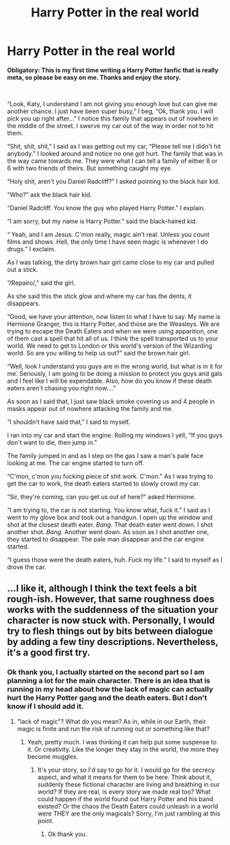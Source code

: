 #+TITLE: Harry Potter in the real world

* Harry Potter in the real world
:PROPERTIES:
:Author: ShortDrummer22
:Score: 5
:DateUnix: 1591139572.0
:DateShort: 2020-Jun-03
:FlairText: Meta
:END:
*Obligatory: This is my first time writing a Harry Potter fanfic that is really meta, so please be easy on me. Thanks and enjoy the story.*

​

“Look, Katy, I understand I am not giving you enough love but can give me another chance. I just have been super busy,” I beg, “Ok, thank you. I will pick you up right after...” I notice this family that appears out of nowhere in the middle of the street. I swerve my car out of the way in order not to hit them.

“Shit, shit, shit,” I said as I was getting out my car, “Please tell me I didn't hit anybody.” I looked around and notice no one got hurt. The family that was in the way came towards me. They were what I can tell a family of either 8 or 6 with two friends of theirs. But something caught my eye.

“Holy shit, aren't you Daniel Radcliff?” I asked pointing to the black hair kid.

“Who?” ask the black hair kid.

“Daniel Radcliff. You know the guy who played Harry Potter.” I explain.

“I am sorry, but my name is Harry Potter.” said the black-haired kid.

“ Yeah, and I am Jesus. C'mon really, magic ain't real. Unless you count films and shows. Hell, the only time I have seen magic is whenever I do drugs.” I exclaim.

As I was talking, the dirty brown hair girl came close to my car and pulled out a stick.

“/Repairo/,” said the girl.

As she said this the stick glow and where my car has the dents, it disappears.

“Good, we have your attention, now listen to what I have to say. My name is Hermione Granger, this is Harry Potter, and those are the Weasleys. We are trying to escape the Death Eaters and when we were using apparition, one of them cast a spell that hit all of us. I think the spell transported us to your world. We need to get to London or this world's version of the Wizarding world. So are you willing to help us out?” said the brown hair girl.

“Well, look I understand you guys are in the wrong world, but what is in it for me. Seriously, I am going to be doing a mission to protect you guys and gals and I feel like I will be expendable. Also, how do you know if these death eaters aren't chasing you right now....”

As soon as I said that, I just saw black smoke covering us and 4 people in masks appear out of nowhere attacking the family and me.

“I shouldn't have said that,” I said to myself.

I ran into my car and start the engine. Rolling my windows I yell, “If you guys don't want to die, then jump in.”

The family jumped in and as I step on the gas I saw a man's pale face looking at me. The car engine started to turn off.

“C'mon, c'mon you fucking piece of shit work. C'mon.” As I was trying to get the car to work, the death eaters started to slowly crowd my car.

“Sir, they're coming, can you get us out of here?” asked Hermione.

“I am trying to, the car is not starting. You know what, fuck it.” I said as I went to my glove box and took out a handgun. I open up the window and shot at the closest death eater. /Bang./ That death eater went down. I shot another shot. /Bang./ Another went down. As soon as I shot another one, they started to disappear. The pale man disappear and the car engine started.

“I guess those were the death eaters, huh. Fuck my life.” I said to myself as I drove the car.


** ...I like it, although I think the text feels a bit rough-ish. However, that same roughness does works with the suddenness of the situation your character is now stuck with. Personally, I would try to flesh things out by bits between dialogue by adding a few tiny descriptions. Nevertheless, it's a good first try.
:PROPERTIES:
:Author: Azure_Author
:Score: 2
:DateUnix: 1591162694.0
:DateShort: 2020-Jun-03
:END:

*** Ok thank you, I actually started on the second part so I am planning a lot for the main character. There is an idea that is running in my head about how the lack of magic can actually hurt the Harry Potter gang and the death eaters. But I don't know if I should add it.
:PROPERTIES:
:Author: ShortDrummer22
:Score: 2
:DateUnix: 1591163203.0
:DateShort: 2020-Jun-03
:END:

**** "lack of magic"? What do you mean? As in, while in our Earth, their magic is finite and run the risk of running out or something like that?
:PROPERTIES:
:Author: Azure_Author
:Score: 2
:DateUnix: 1591163318.0
:DateShort: 2020-Jun-03
:END:

***** Yeah, pretty much. I was thinking it can help put some suspense to it. Or creativity. Like the longer they stay in the world, the more they become muggles.
:PROPERTIES:
:Author: ShortDrummer22
:Score: 2
:DateUnix: 1591163620.0
:DateShort: 2020-Jun-03
:END:

****** It's your story, so I'd say to go for it. I would go for the secrecy aspect, and what it means for them to be here. Think about it, suddenly these fictional character are living and breathing in our world? If they are real, is every story we made real too? What could happen if the world found out Harry Potter and his band existed? Or the chaos the Death Eaters could unleash in a world were THEY are the only magicals? Sorry, I'm just rambling at this point.
:PROPERTIES:
:Author: Azure_Author
:Score: 2
:DateUnix: 1591165158.0
:DateShort: 2020-Jun-03
:END:

******* Ok thank you.
:PROPERTIES:
:Author: ShortDrummer22
:Score: 2
:DateUnix: 1591197800.0
:DateShort: 2020-Jun-03
:END:
